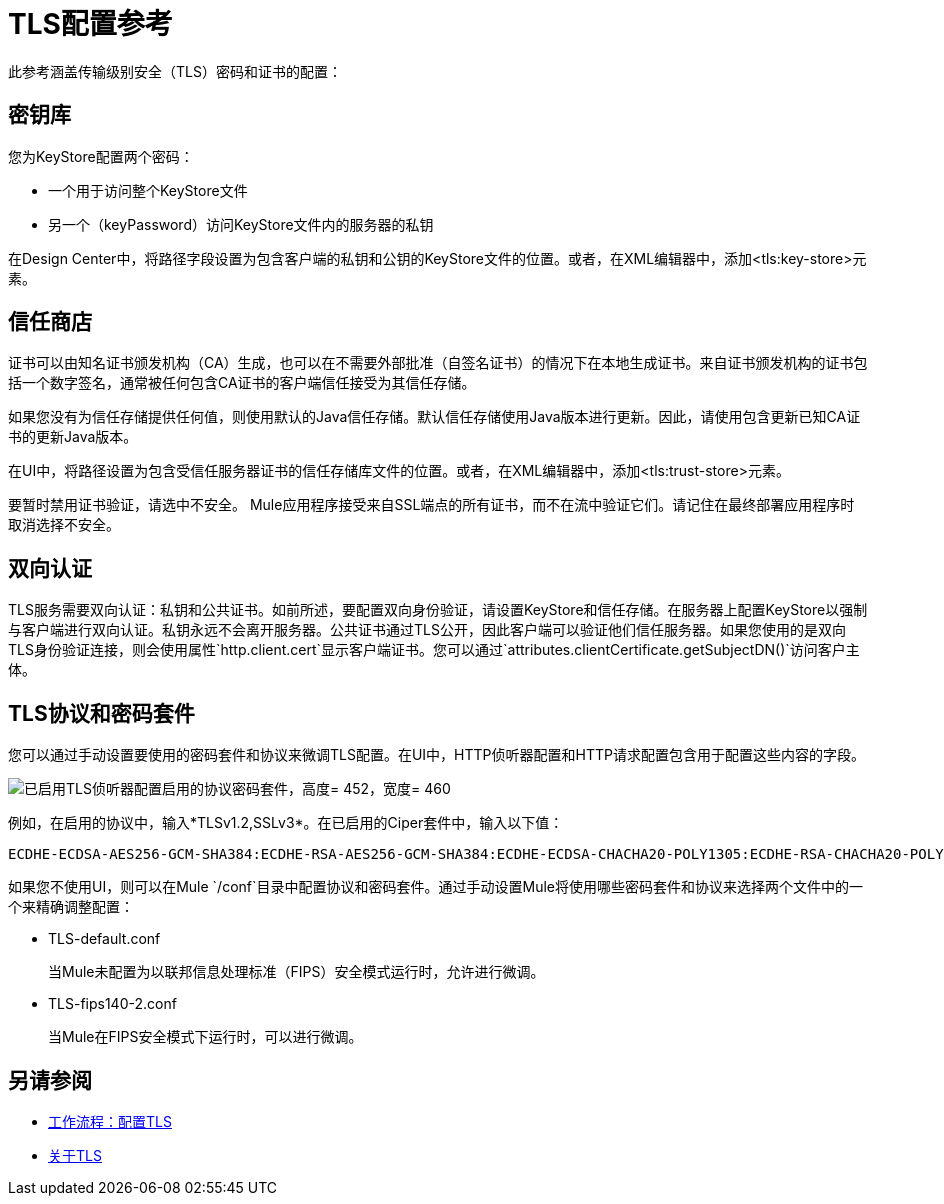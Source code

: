 =  TLS配置参考

此参考涵盖传输级别安全（TLS）密码和证书的配置：

== 密钥库

您为KeyStore配置两个密码：

* 一个用于访问整个KeyStore文件
* 另一个（keyPassword）访问KeyStore文件内的服务器的私钥

在Design Center中，将路径字段设置为包含客户端的私钥和公钥的KeyStore文件的位置。或者，在XML编辑器中，添加<tls:key-store>元素。

// 去做？在3.8我认为主要的商店证书是可选的，但在设计中心，它是必需的。移民指南中应该提到这一点吗？**

== 信任商店

证书可以由知名证书颁发机构（CA）生成，也可以在不需要外部批准（自签名证书）的情况下在本地生成证书。来自证书颁发机构的证书包括一个数字签名，通常被任何包含CA证书的客户端信任接受为其信任存储。

如果您没有为信任存储提供任何值，则使用默认的Java信任存储。默认信任存储使用Java版本进行更新。因此，请使用包含更新已知CA证书的更新Java版本。

在UI中，将路径设置为包含受信任服务器证书的信任存储库文件的位置。或者，在XML编辑器中，添加<tls:trust-store>元素。

要暂时禁用证书验证，请选中不安全。 Mule应用程序接受来自SSL端点的所有证书，而不在流中验证它们。请记住在最终部署应用程序时取消选择不安全。

== 双向认证

TLS服务需要双向认证：私钥和公共证书。如前所述，要配置双向身份验证，请设置KeyStore和信任存储。在服务器上配置KeyStore以强制与客户端进行双向认证。私钥永远不会离开服务器。公共证书通过TLS公开，因此客户端可以验证他们信任服务器。如果您使用的是双向TLS身份验证连接，则会使用属性`http.client.cert`显示客户端证书。您可以通过`attributes.clientCertificate.getSubjectDN()`访问客户主体。


==  TLS协议和密码套件

您可以通过手动设置要使用的密码套件和协议来微调TLS配置。在UI中，HTTP侦听器配置和HTTP请求配置包含用于配置这些内容的字段。

image::tls-protocols-cipher-suites.png[已启用TLS侦听器配置启用的协议密码套件，高度= 452，宽度= 460]

例如，在启用的协议中，输入*TLSv1.2,SSLv3*。在已启用的Ciper套件中，输入以下值：

----
ECDHE-ECDSA-AES256-GCM-SHA384:ECDHE-RSA-AES256-GCM-SHA384:ECDHE-ECDSA-CHACHA20-POLY1305:ECDHE-RSA-CHACHA20-POLY1305:ECDHE-ECDSA-AES128-GCM-SHA256:ECDHE-RSA-AES128-GCM-SHA256:ECDHE-ECDSA-AES256-SHA384:ECDHE-RSA-AES256-SHA384:ECDHE-ECDSA-AES128-SHA256:ECDHE-RSA-AES128-SHA256
----

如果您不使用UI，则可以在Mule `/conf`目录中配置协议和密码套件。通过手动设置Mule将使用哪些密码套件和协议来选择两个文件中的一个来精确调整配置：

*  TLS-default.conf
+
当Mule未配置为以联邦信息处理标准（FIPS）安全模式运行时，允许进行微调。
+
*  TLS-fips140-2.conf
+
当Mule在FIPS安全模式下运行时，可以进行微调。

== 另请参阅

*  link:/connectors/common-workflow-conf-tls[工作流程：配置TLS]
*  link:/connectors/common-about-tls[关于TLS]
